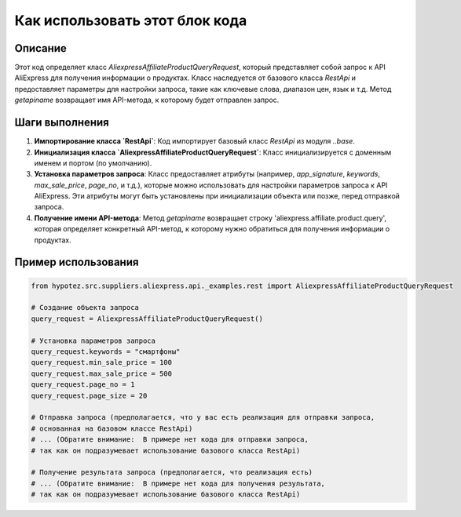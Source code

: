 Как использовать этот блок кода
=========================================================================================

Описание
-------------------------
Этот код определяет класс `AliexpressAffiliateProductQueryRequest`, который представляет собой запрос к API AliExpress для получения информации о продуктах.  Класс наследуется от базового класса `RestApi` и предоставляет параметры для настройки запроса, такие как ключевые слова, диапазон цен, язык и т.д.  Метод `getapiname` возвращает имя API-метода, к которому будет отправлен запрос.

Шаги выполнения
-------------------------
1. **Импортирование класса `RestApi`**:  Код импортирует базовый класс `RestApi` из модуля `..base`.

2. **Инициализация класса `AliexpressAffiliateProductQueryRequest`**:  Класс инициализируется с доменным именем и портом (по умолчанию).

3. **Установка параметров запроса**:  Класс предоставляет атрибуты (например, `app_signature`, `keywords`, `max_sale_price`, `page_no`, и т.д.), которые можно использовать для настройки параметров запроса к API AliExpress.  Эти атрибуты могут быть установлены при инициализации объекта или позже, перед отправкой запроса.

4. **Получение имени API-метода**:  Метод `getapiname` возвращает строку 'aliexpress.affiliate.product.query', которая определяет конкретный API-метод, к которому нужно обратиться для получения информации о продуктах.


Пример использования
-------------------------
.. code-block:: python

    from hypotez.src.suppliers.aliexpress.api._examples.rest import AliexpressAffiliateProductQueryRequest

    # Создание объекта запроса
    query_request = AliexpressAffiliateProductQueryRequest()

    # Установка параметров запроса
    query_request.keywords = "смартфоны"
    query_request.min_sale_price = 100
    query_request.max_sale_price = 500
    query_request.page_no = 1
    query_request.page_size = 20

    # Отправка запроса (предполагается, что у вас есть реализация для отправки запроса,
    # основанная на базовом классе RestApi)
    # ... (Обратите внимание:  В примере нет кода для отправки запроса,
    # так как он подразумевает использование базового класса RestApi)
    
    # Получение результата запроса (предполагается, что реализация есть)
    # ... (Обратите внимание:  В примере нет кода для получения результата,
    # так как он подразумевает использование базового класса RestApi)